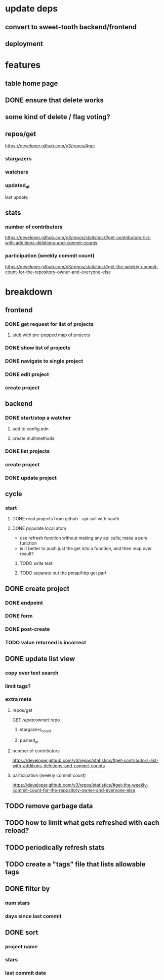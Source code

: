 * update deps
** convert to sweet-tooth backend/frontend
** deployment
* features
** table home page
** DONE ensure that delete works
** some kind of delete / flag voting?
** repos/get
https://developer.github.com/v3/repos/#get
*** stargazers
*** watchers
*** updated_at
last update
** stats
*** number of contributors
https://developer.github.com/v3/repos/statistics/#get-contributors-list-with-additions-deletions-and-commit-counts
*** participation (weekly commit count)
https://developer.github.com/v3/repos/statistics/#get-the-weekly-commit-count-for-the-repository-owner-and-everyone-else

* breakdown
** frontend
*** DONE get request for list of projects
**** stub with pre-popped map of projects
*** DONE show list of projects
*** DONE navigate to single project
*** DONE edit project
*** create project
** backend
*** DONE start/stop a watcher
**** add to config.edn
**** create multimethods
*** DONE list projects
*** create project
*** DONE update project
** cycle
*** start
**** DONE read projects from github - api call with oauth
**** DONE populate local atom
- use refresh function without making any api calls; make a pure function
- is it better to push just the get into a function, and then map over result?
***** TODO write test
***** TODO separate out the pmap/http get part
** DONE create project
*** DONE endpoint
*** DONE form
*** DONE post-create
*** TODO value returned is incorrect
** DONE update list view
*** copy over text search
*** limit tags?
*** extra meta
**** repos/get
GET /repos/:owner/:repo
***** stargazers_count
***** pushed_at
**** number of contributors
https://developer.github.com/v3/repos/statistics/#get-contributors-list-with-additions-deletions-and-commit-counts
**** participation (weekly commit count)
https://developer.github.com/v3/repos/statistics/#get-the-weekly-commit-count-for-the-repository-owner-and-everyone-else
** TODO remove garbage data
** TODO how to limit what gets refreshed with each reload?
** TODO periodically refresh stats
** TODO create a "tags" file that lists allowable tags
** DONE filter by
*** num stars
*** days since last commit
** DONE sort
*** project name
*** stars
*** last commit date
